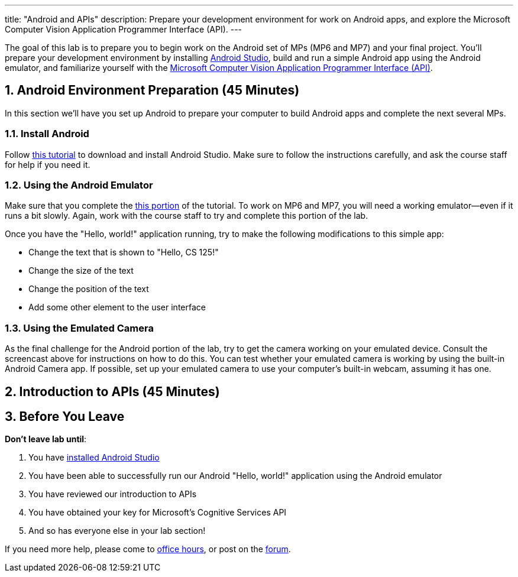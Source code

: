 ---
title: "Android and APIs"
description:
  Prepare your development environment for work on Android apps, and explore the
  Microsoft Computer Vision Application Programmer Interface (API).
---

:sectnums:
:linkattrs:

:forum: pass:normal[https://cs125-forum.cs.illinois.edu[forum,role='noexternal']]

[.lead]
//
The goal of this lab is to prepare you to begin work on the Android set of MPs
(MP6 and MP7) and your final project.
//
You'll prepare your development environment by installing
//
link:/MP/setup/android-studio/[Android Studio],
//
build and run a simple Android app using the Android emulator,
//
and familiarize yourself with the
//
https://azure.microsoft.com/en-us/services/cognitive-services/computer-vision/[Microsoft
Computer Vision Application Programmer Interface (API)].

[[android]]
== Android Environment Preparation [.text-muted]#(45 Minutes)#

[.lead]
//
In this section we'll have you set up Android to prepare your computer to build
Android apps and complete the next several MPs.

=== Install Android

Follow link:/MP/setup/android-studio[this tutorial] to download and install
Android Studio.
//
Make sure to follow the instructions carefully, and ask the course staff for
help if you need it.

=== Using the Android Emulator

Make sure that you complete the
//
link:/MP/setup/android-studio#emulator[this portion]
//
of the tutorial.
//
To work on MP6 and MP7, you will need a working emulator&mdash;even if it runs a
bit slowly.
//
Again, work with the course staff to try and complete this portion of the lab.

Once you have the "Hello, world!" application running, try to make the following
modifications to this simple app:

* Change the text that is shown to "Hello, CS 125!"
//
* Change the size of the text
//
* Change the position of the text
//
* Add some other element to the user interface

=== Using the Emulated Camera

As the final challenge for the Android portion of the lab, try to get the
camera working on your emulated device.
//
Consult the screencast above for instructions on how to do this.
//
You can test whether your emulated camera is working by using the built-in
Android Camera app.
//
If possible, set up your emulated camera to use your computer's built-in webcam,
assuming it has one.

== Introduction to APIs [.text-muted]#(45 Minutes)#

[[done]]
== Before You Leave

**Don't leave lab until**:

. You have link:/MP/setup/android-studio[installed Android Studio]
//
. You have been able to successfully run our Android "Hello, world!" application
using the Android emulator
//
. You have reviewed our introduction to APIs
//
. You have obtained your key for Microsoft's Cognitive Services API
//
. And so has everyone else in your lab section!

If you need more help, please come to link:/info/syllabus/#calendar[office
hours], or post on the {forum}.
